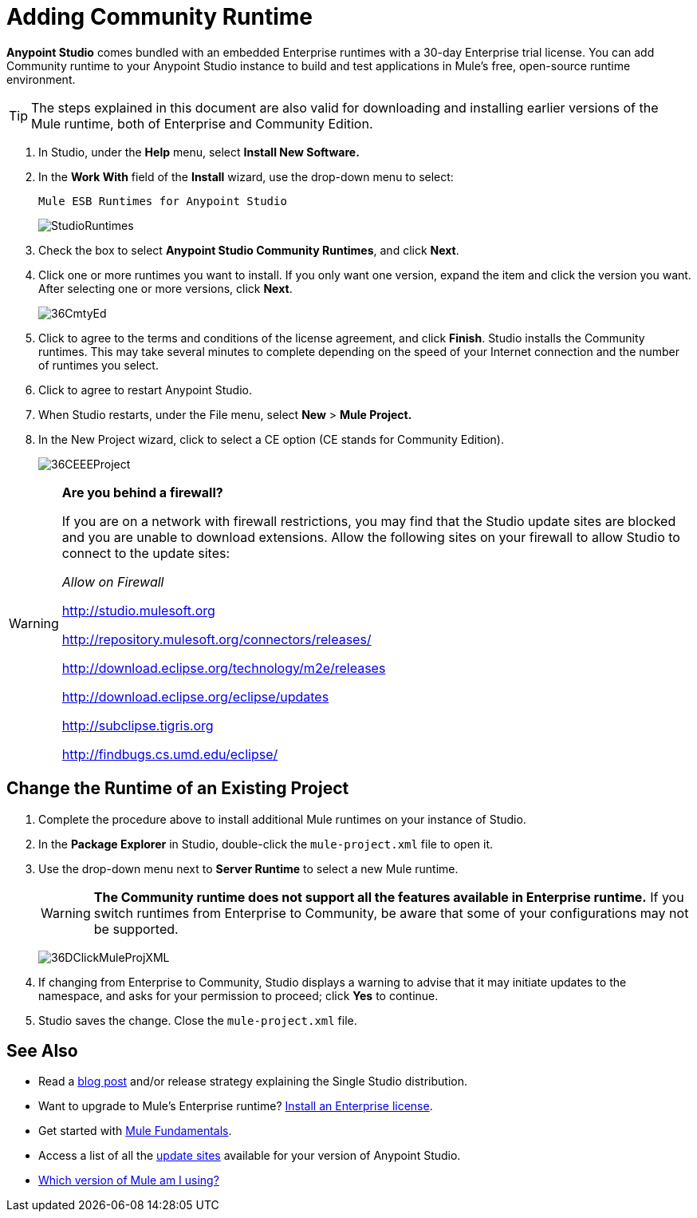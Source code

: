 = Adding Community Runtime
:keywords: installing, community runtime, ce, open source

*Anypoint Studio* comes bundled with an embedded Enterprise runtimes with a 30-day Enterprise trial license. You can add Community runtime to your Anypoint Studio instance to build and test applications in Mule's free, open-source runtime environment.

[TIP]
The steps explained in this document are also valid for downloading and installing earlier versions of the Mule runtime, both of Enterprise and Community Edition.

. In Studio, under the *Help* menu, select *Install New Software.*

. In the *Work With* field of the *Install* wizard, use the drop-down menu to select:
+
`Mule ESB Runtimes for Anypoint Studio`
+
image:StudioRuntimes.png[StudioRuntimes]

. Check the box to select *Anypoint Studio Community Runtimes*, and click *Next*.

. Click one or more runtimes you want to install. If you only want one version, expand the item and click the version you want. After selecting one or more versions, click *Next*.
+
image:36CmtyEd.png[36CmtyEd]

. Click to agree to the terms and conditions of the license agreement, and click *Finish*. Studio installs the Community runtimes. This may take several minutes to complete depending on the speed of your Internet connection and the number of runtimes you select.

. Click to agree to restart Anypoint Studio.

. When Studio restarts, under the File menu, select *New* > *Mule Project.*

. In the New Project wizard, click to select a CE option (CE stands for Community Edition).
+
image:36CEEEProject.png[36CEEEProject]

[WARNING]
====
*Are you behind a firewall?*

If you are on a network with firewall restrictions, you may find that the Studio update sites are blocked and you are unable to download extensions. Allow the following sites on your firewall to allow Studio to connect to the update sites:

_Allow on Firewall_

link:http://studio.mulesoft.org/[http://studio.mulesoft.org]

http://repository.mulesoft.org/connectors/releases/

http://download.eclipse.org/technology/m2e/releases

http://download.eclipse.org/eclipse/updates

link:http://subclipse.tigris.org/[http://subclipse.tigris.org]

http://findbugs.cs.umd.edu/eclipse/
====

== Change the Runtime of an Existing Project

. Complete the procedure above to install additional Mule runtimes on your instance of Studio. 

. In the *Package Explorer* in Studio, double-click the `mule-project.xml` file to open it.

. Use the drop-down menu next to *Server Runtime* to select a new Mule runtime.
+
[WARNING]
====
*The Community runtime does not support all the features available in Enterprise runtime.* If you switch runtimes from Enterprise to Community, be aware that some of your configurations may not be supported.
====
+
image:36DClickMuleProjXML.png[36DClickMuleProjXML]

. If changing from Enterprise to Community, Studio displays a warning to advise that it may initiate updates to the namespace, and asks for your permission to proceed; click *Yes* to continue. 

. Studio saves the change. Close the `mule-project.xml` file.

== See Also

* Read a link:http://blogs.mulesoft.org/one-studio/[blog post] and/or release strategy explaining the Single Studio distribution.
* Want to upgrade to Mule's Enterprise runtime? link:/mule-user-guide/v/3.7/installing-an-enterprise-license[Install an Enterprise license].
* Get started with link:/mule-user-guide/v/3.7[Mule Fundamentals].
* Access a list of all the link:/anypoint-studio/v/5/studio-update-sites[update sites] available for your version of Anypoint Studio.
* link:/mule-user-guide/v/3.7/installing[Which version of Mule am I using?]
